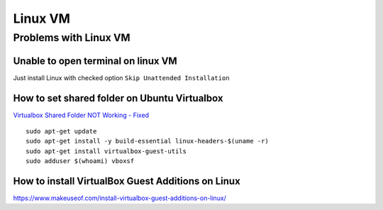 Linux VM
========



Problems with Linux VM
~~~~~~~~~~~~~~~~~~~~~~


Unable to open terminal on linux VM
-----------------------------------

Just install Linux with checked option ``Skip Unattended Installation``

.. image:: ./install_Linux_VM.png

How to set shared folder on Ubuntu Virtualbox
---------------------------------------------

`Virtualbox Shared Folder NOT Working - Fixed <https://www.youtube.com/watch?v=N4C5CeYfntE>`_  

::

    sudo apt-get update
    sudo apt-get install -y build-essential linux-headers-$(uname -r)
    sudo apt-get install virtualbox-guest-utils
    sudo adduser $(whoami) vboxsf


How to install VirtualBox Guest Additions on Linux
--------------------------------------------------

https://www.makeuseof.com/install-virtualbox-guest-additions-on-linux/
